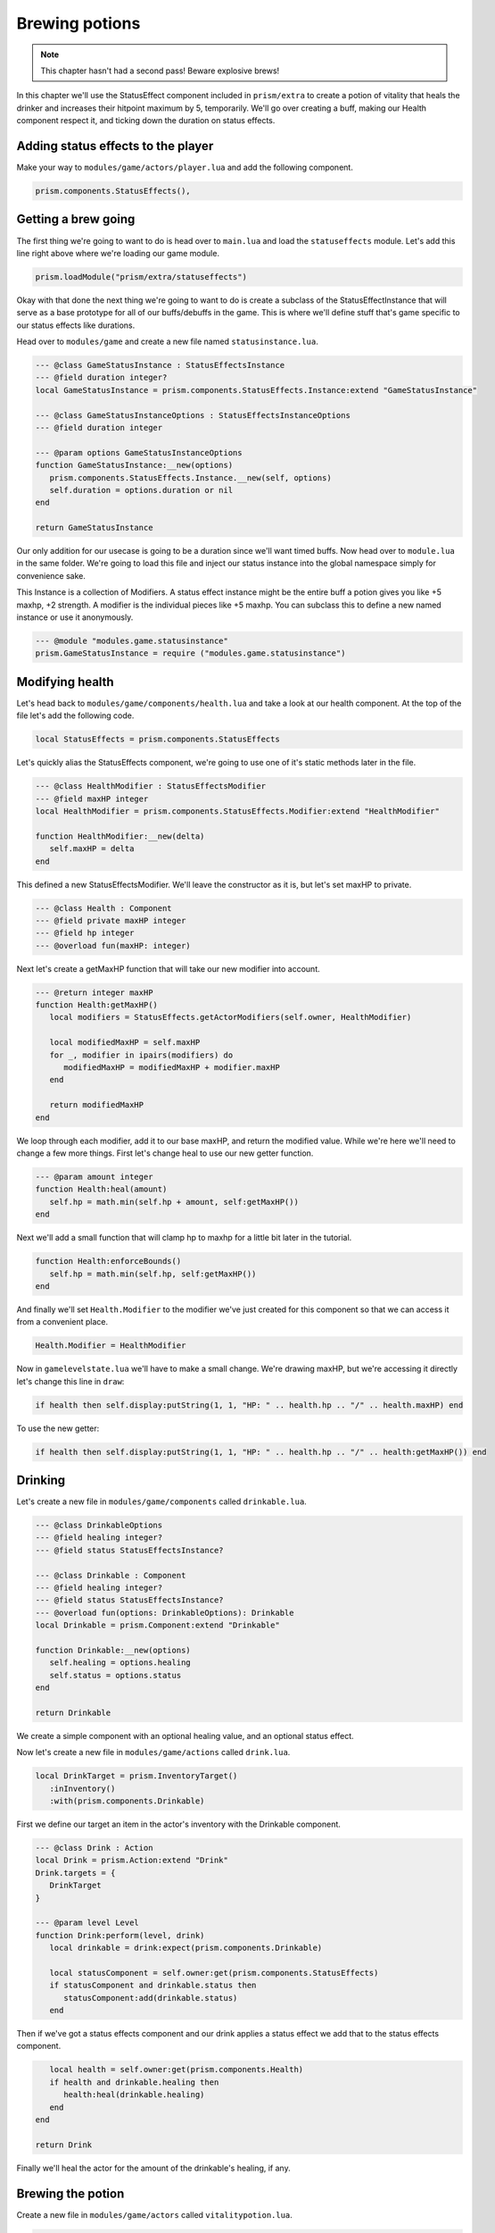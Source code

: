 Brewing potions
===============

.. note::

   This chapter hasn't had a second pass! Beware explosive brews!

In this chapter we'll use the StatusEffect component included in ``prism/extra`` to create a potion of vitality that heals the drinker
and increases their hitpoint maximum by 5, temporarily. We'll go over creating a buff, making our Health component respect it, and
ticking down the duration on status effects.

Adding status effects to the player
-----------------------------------

Make your way to ``modules/game/actors/player.lua`` and add the following component.

.. code:: lua

   prism.components.StatusEffects(),


Getting a brew going
--------------------

The first thing we're going to want to do is head over to ``main.lua`` and load the ``statuseffects`` module. Let's add this line
right above where we're loading our game module.

.. code:: lua

   prism.loadModule("prism/extra/statuseffects")

Okay with that done the next thing we're going to want to do is create a subclass of the StatusEffectInstance that will serve as a base
prototype for all of our buffs/debuffs in the game. This is where we'll define stuff that's game specific to our status effects like
durations.

Head over to ``modules/game`` and create a new file named ``statusinstance.lua``.

.. code:: lua

   --- @class GameStatusInstance : StatusEffectsInstance
   --- @field duration integer?
   local GameStatusInstance = prism.components.StatusEffects.Instance:extend "GameStatusInstance"

   --- @class GameStatusInstanceOptions : StatusEffectsInstanceOptions
   --- @field duration integer

   --- @param options GameStatusInstanceOptions
   function GameStatusInstance:__new(options)
      prism.components.StatusEffects.Instance.__new(self, options)
      self.duration = options.duration or nil
   end

   return GameStatusInstance

Our only addition for our usecase is going to be a duration since we'll want timed buffs. Now head over to ``module.lua`` in the same folder.
We're going to load this file and inject our status instance into the global namespace simply for convenience sake.

This Instance is a collection of Modifiers. A status effect instance might be the entire buff a potion gives you like +5 maxhp, +2 strength. A modifier is
the individual pieces like +5 maxhp. You can subclass this to define a new named instance or use it anonymously.

.. code::

   --- @module "modules.game.statusinstance"
   prism.GameStatusInstance = require ("modules.game.statusinstance")

Modifying health
----------------

Let's head back to ``modules/game/components/health.lua`` and take a look at our health component. At the top of the file let's add
the following code.

.. code:: lua

   local StatusEffects = prism.components.StatusEffects

Let's quickly alias the StatusEffects component, we're going to use one of it's static methods later in the file.

.. code:: lua

   --- @class HealthModifier : StatusEffectsModifier
   --- @field maxHP integer
   local HealthModifier = prism.components.StatusEffects.Modifier:extend "HealthModifier"

   function HealthModifier:__new(delta)
      self.maxHP = delta
   end

This defined a new StatusEffectsModifier. We'll leave the constructor as it is, but let's set maxHP to private.

.. code:: lua

   --- @class Health : Component
   --- @field private maxHP integer
   --- @field hp integer
   --- @overload fun(maxHP: integer)

Next let's create a getMaxHP function that will take our new modifier into account.

.. code:: lua

   --- @return integer maxHP
   function Health:getMaxHP()
      local modifiers = StatusEffects.getActorModifiers(self.owner, HealthModifier)

      local modifiedMaxHP = self.maxHP
      for _, modifier in ipairs(modifiers) do
         modifiedMaxHP = modifiedMaxHP + modifier.maxHP
      end

      return modifiedMaxHP
   end

We loop through each modifier, add it to our base maxHP, and return the modified value. While we're here we'll need to change a few
more things. First let's change heal to use our new getter function.

.. code:: lua

   --- @param amount integer
   function Health:heal(amount)
      self.hp = math.min(self.hp + amount, self:getMaxHP())
   end

Next we'll add a small function that will clamp hp to maxhp for a little bit later in the tutorial.

.. code:: lua

   function Health:enforceBounds()
      self.hp = math.min(self.hp, self:getMaxHP())
   end

And finally we'll set ``Health.Modifier`` to the modifier we've just created for this component so that we can access it from a convenient place.

.. code:: lua

   Health.Modifier = HealthModifier

Now in ``gamelevelstate.lua`` we'll have to make a small change. We're drawing maxHP, but we're accessing it directly let's change this line in ``draw``:

.. code:: lua

   if health then self.display:putString(1, 1, "HP: " .. health.hp .. "/" .. health.maxHP) end

To use the new getter:

.. code:: lua

   if health then self.display:putString(1, 1, "HP: " .. health.hp .. "/" .. health:getMaxHP()) end

Drinking
--------

Let's create a new file in ``modules/game/components`` called ``drinkable.lua``.

.. code:: lua

   --- @class DrinkableOptions
   --- @field healing integer?
   --- @field status StatusEffectsInstance?

   --- @class Drinkable : Component
   --- @field healing integer?
   --- @field status StatusEffectsInstance?
   --- @overload fun(options: DrinkableOptions): Drinkable
   local Drinkable = prism.Component:extend "Drinkable"

   function Drinkable:__new(options)
      self.healing = options.healing
      self.status = options.status
   end

   return Drinkable

We create a simple component with an optional healing value, and an optional status effect.

Now let's create a new file in ``modules/game/actions`` called ``drink.lua``.

.. code:: lua

   local DrinkTarget = prism.InventoryTarget()
      :inInventory()
      :with(prism.components.Drinkable)

First we define our target an item in the actor's inventory with the Drinkable component.

.. code:: lua

   --- @class Drink : Action
   local Drink = prism.Action:extend "Drink"
   Drink.targets = {
      DrinkTarget
   }

   --- @param level Level
   function Drink:perform(level, drink)
      local drinkable = drink:expect(prism.components.Drinkable)

      local statusComponent = self.owner:get(prism.components.StatusEffects)
      if statusComponent and drinkable.status then
         statusComponent:add(drinkable.status)
      end

Then if we've got a status effects component and our drink applies a status effect we add that to the status effects component.

.. code:: lua

      local health = self.owner:get(prism.components.Health)
      if health and drinkable.healing then
         health:heal(drinkable.healing)
      end
   end

   return Drink

Finally we'll heal the actor for the amount of the drinkable's healing, if any.

Brewing the potion
------------------

Create a new file in ``modules/game/actors`` called ``vitalitypotion.lua``.

.. code:: lua

   prism.registerActor("VitalityPotion", function()
      return prism.Actor.fromComponents {
         prism.components.Name("Potion of Vitality"),
         prism.components.Drawable("!", prism.Color4.RED),
         prism.components.Item(),
         prism.components.Drinkable{
            healing = 5,
            status = prism.GameStatusInstance{
               duration = 10,
               modifiers = {
                  prism.components.Health.Modifier(5)
               }
            }
         }
      }
   end)

You've seen most of this before, except the Drinkable component. Here we're saying that this potion should heal for 5 and modify the actor's maxHP
by +5 for 10 turns.

If we go into the game now and drink the potion everything should work, but you'll notice the buff doesn't expire after 10 turns! Let's fix that!

Ticking down durations
----------------------

Head over to ``modules/game/actions`` and create a new file called ``tick.lua``.

.. code:: lua

   --- @class Tick : Action
   local Tick = prism.Action:extend "Tick"
   Tick.requiredComponents = { prism.components.StatusEffects }

Our tick action can only be taken by actors who have a status effect component.

.. code:: lua

   --- @param level Level
   function Tick:perform(level)
      -- Handle status effect durations
      local statusComponent = self.owner:expect(prism.components.StatusEffects)

      local expired = {}
      for handle, status in statusComponent:pairs() do
         --- @cast status GameStatusInstance
         if status.duration then
            status.duration = status.duration - 1
            if status.duration <= 0 then
               table.insert(expired, handle)
            end
         end
      end

First we loop through all of the status effects currently applied to our actor, ticking down their durations and
keeping track of which ones have expired.

.. code:: lua

      for _, handle in ipairs(expired) do
         statusComponent:remove(handle)
      end

Then we remove the expired status effects.

.. code:: lua

      -- Validate components
      local health = self.owner:get(prism.components.Health)
      if health then health:enforceBounds() end
   end

   return Tick

Finally we clamp our hp to maxHP by calling ``enforceBounds`` from earlier. This is where you'd enforce minimums or maximums that might change.
Without this if the player ends the duration of the buff with 15 health they'd end up keeping that health total and only see a reduction in their
maximum.

Now head over to ``modules/game/systems`` and create a new file called ``tick.lua``.

.. code:: lua

   --- @class TickSystem : System
   local TickSystem = prism.System:extend "TickSystem"

   function TickSystem:onTurn(level, actor)
      level:tryPerform(prism.actions.Tick(actor))
   end

   return TickSystem

Each turn we try to perform tick action on the actor. If we head back into the game and spawn a new Potion of Vitality with Geometer and drink it
we'll see that our health and max health both go up by 5, and then after 10 turns our max health returns to it's original value, success!

Wrapping up
-----------

In the next chapter we'll make a wand and write some targetting code. 